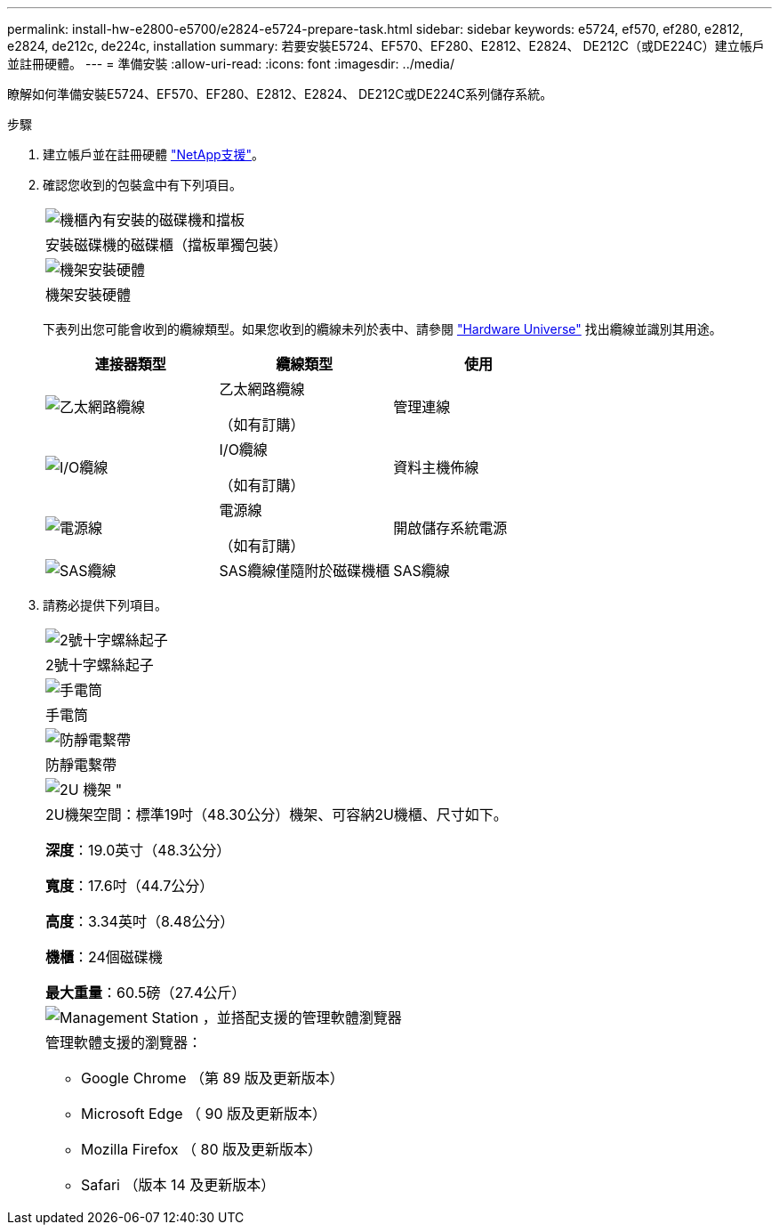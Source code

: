 ---
permalink: install-hw-e2800-e5700/e2824-e5724-prepare-task.html 
sidebar: sidebar 
keywords: e5724, ef570, ef280, e2812, e2824, de212c, de224c, installation 
summary: 若要安裝E5724、EF570、EF280、E2812、E2824、 DE212C（或DE224C）建立帳戶並註冊硬體。 
---
= 準備安裝
:allow-uri-read: 
:icons: font
:imagesdir: ../media/


[role="lead"]
瞭解如何準備安裝E5724、EF570、EF280、E2812、E2824、 DE212C或DE224C系列儲存系統。

.步驟
. 建立帳戶並在註冊硬體 http://mysupport.netapp.com/["NetApp支援"^]。
. 確認您收到的包裝盒中有下列項目。
+
|===


 a| 
image:../media/trafford_overview.png["機櫃內有安裝的磁碟機和擋板"]
 a| 
安裝磁碟機的磁碟櫃（擋板單獨包裝）



 a| 
image:../media/superrails_inst-hw-e2800-e5700.png["機架安裝硬體"]
 a| 
機架安裝硬體

|===
+
下表列出您可能會收到的纜線類型。如果您收到的纜線未列於表中、請參閱 https://hwu.netapp.com/["Hardware Universe"^] 找出纜線並識別其用途。

+
|===
| 連接器類型 | 纜線類型 | 使用 


 a| 
image:../media/cable_ethernet_inst-hw-e2800-e5700.png["乙太網路纜線"]
 a| 
乙太網路纜線

（如有訂購）
 a| 
管理連線



 a| 
image:../media/cable_io_inst-hw-e2800-e5700.png["I/O纜線"]
 a| 
I/O纜線

（如有訂購）
 a| 
資料主機佈線



 a| 
image:../media/cable_power_inst-hw-e2800-e5700.png["電源線"]
 a| 
電源線

（如有訂購）
 a| 
開啟儲存系統電源



 a| 
image:../media/sas_cable.png["SAS纜線"]
 a| 
SAS纜線僅隨附於磁碟機櫃
 a| 
SAS纜線

|===
. 請務必提供下列項目。
+
|===


 a| 
image:../media/screwdriver_inst-hw-e2800-e5700.png["2號十字螺絲起子"]
 a| 
2號十字螺絲起子



 a| 
image:../media/flashlight_inst-hw-e2800-e5700.png["手電筒"]
 a| 
手電筒



 a| 
image:../media/wrist_strap_inst-hw-e2800-e5700.png["防靜電繫帶"]
 a| 
防靜電繫帶



 a| 
image:../media/2u_rackspace_inst-hw-e2800-e5700.png["2U 機架 \""]
 a| 
2U機架空間：標準19吋（48.30公分）機架、可容納2U機櫃、尺寸如下。

*深度*：19.0英寸（48.3公分）

*寬度*：17.6吋（44.7公分）

*高度*：3.34英吋（8.48公分）

*機櫃*：24個磁碟機

*最大重量*：60.5磅（27.4公斤）



 a| 
image:../media/management_station_inst-hw-e2800-e5700_g60b3.png["Management Station ，並搭配支援的管理軟體瀏覽器"]
 a| 
管理軟體支援的瀏覽器：

** Google Chrome （第 89 版及更新版本）
** Microsoft Edge （ 90 版及更新版本）
** Mozilla Firefox （ 80 版及更新版本）
** Safari （版本 14 及更新版本）


|===

